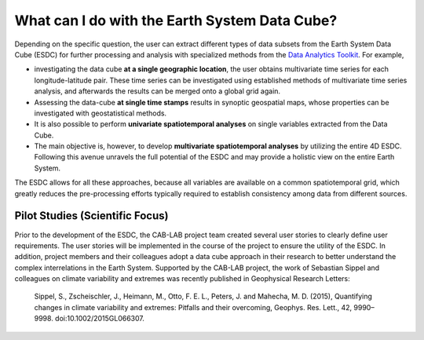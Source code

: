 ==============================================
What can I do with the Earth System Data Cube?
==============================================

.. BC

Depending on the specific question, the user can extract different types of data subsets from the Earth System Data Cube (ESDC)
for further processing and analysis with specialized methods from the
`Data Analytics Toolkit <dat_usage.html#the-data-analytics-toolkit>`__. For example,

* investigating the data cube **at a single geographic location**, the user obtains multivariate time series for each
  longitude-latitude pair. These time series can be investigated using established methods of multivariate time series
  analysis, and afterwards the results can be merged onto a global grid again.
* Assessing the data-cube **at single time stamps** results in synoptic geospatial maps,
  whose properties can be investigated with geostatistical methods.
* It is also possible to perform **univariate spatiotemporal analyses** on single variables extracted from the
  Data Cube. 
* The main objective is, however, to develop **multivariate spatiotemporal analyses** by utilizing the entire 4D ESDC.
  Following this avenue unravels the full potential of the ESDC and may provide a holistic view on the entire Earth System.

The ESDC allows for all these approaches, because all variables are available on a common spatiotemporal grid, which greatly
reduces the pre-processing efforts typically required to establish consistency among data from different sources.


Pilot Studies (Scientific Focus)
================================

Prior to the development of the ESDC, the CAB-LAB project team created several user stories to clearly define user requirements.
The user stories will be implemented in the course of the project to ensure the utility of the ESDC.
In addition, project members and their colleagues adopt a data cube approach in their research to
better understand the complex interrelations in the Earth System.
Supported by the CAB-LAB project, the work of Sebastian Sippel and colleagues on climate variability and extremes was recently published in
Geophysical Research Letters:

    Sippel, S., Zscheischler, J., Heimann, M., Otto, F. E. L., Peters, J. and Mahecha, M. D. (2015),
    Quantifying changes in climate variability and extremes: Pitfalls and their overcoming,
    Geophys. Res. Lett., 42, 9990–9998. doi:10.1002/2015GL066307.



